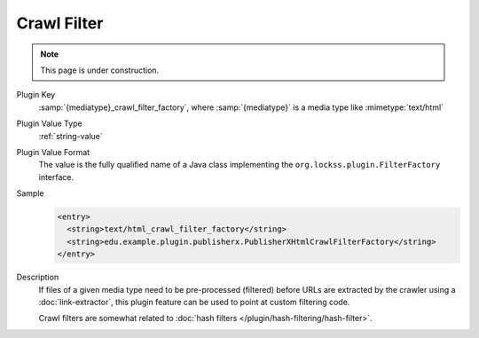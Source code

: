 ============
Crawl Filter
============

.. note::

   This page is under construction.

Plugin Key
   :samp:`{mediatype}_crawl_filter_factory`, where :samp:`{mediatype}` is a media type like :mimetype:`text/html`

Plugin Value Type
   :ref:`string-value`

Plugin Value Format
   The value is the fully qualified name of a Java class implementing the ``org.lockss.plugin.FilterFactory`` interface.

Sample
   .. code-block:: xml

        <entry>
          <string>text/html_crawl_filter_factory</string>
          <string>edu.example.plugin.publisherx.PublisherXHtmlCrawlFilterFactory</string>
        </entry>

Description
   If files of a given media type need to be pre-processed (filtered) before URLs are extracted by the crawler using a :doc:`link-extractor`, this plugin feature can be used to point at custom filtering code.

   Crawl filters are somewhat related to :doc:`hash filters </plugin/hash-filtering/hash-filter>`.
